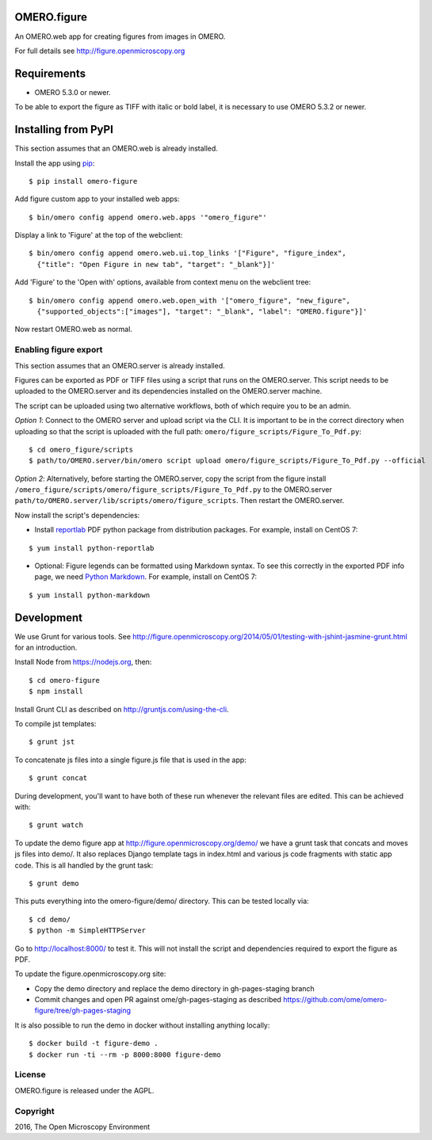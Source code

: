 .. image:: https://travis-ci.org/ome/omero-figure.svg?branch=master
    :target: https://travis-ci.org/ome/omero-figure

.. image:: https://badge.fury.io/py/omero-figure.svg
    :target: https://badge.fury.io/py/omero-figure


OMERO.figure
============

An OMERO.web app for creating figures from images in OMERO.

For full details see http://figure.openmicroscopy.org


Requirements
============

* OMERO 5.3.0 or newer.

To be able to export the figure as TIFF with italic or bold label, it is necessary
to use OMERO 5.3.2 or newer.


Installing from PyPI
====================

This section assumes that an OMERO.web is already installed.

Install the app using `pip <https://pip.pypa.io/en/stable/>`_:

::

    $ pip install omero-figure

Add figure custom app to your installed web apps:

::

    $ bin/omero config append omero.web.apps '"omero_figure"'

Display a link to 'Figure' at the top of the webclient:

::

    $ bin/omero config append omero.web.ui.top_links '["Figure", "figure_index",
      {"title": "Open Figure in new tab", "target": "_blank"}]' 


Add 'Figure' to the 'Open with' options, available from context menu on
the webclient tree:

::

    $ bin/omero config append omero.web.open_with '["omero_figure", "new_figure",
      {"supported_objects":["images"], "target": "_blank", "label": "OMERO.figure"}]'

Now restart OMERO.web as normal.


Enabling figure export
----------------------

This section assumes that an OMERO.server is already installed.

Figures can be exported as PDF or TIFF files using a script that runs on the OMERO.server. This script needs to be uploaded to the OMERO.server and its dependencies installed on the OMERO.server machine.

The script can be uploaded using two alternative workflows, both of which require you to be an admin.

*Option 1*: Connect to the OMERO server and upload script via the CLI. It is important to be in the correct directory when uploading so that the script is uploaded with the full path: ``omero/figure_scripts/Figure_To_Pdf.py``:

::

    $ cd omero_figure/scripts
    $ path/to/OMERO.server/bin/omero script upload omero/figure_scripts/Figure_To_Pdf.py --official

*Option 2*: Alternatively, before starting the OMERO.server, copy the script from the figure install
``/omero_figure/scripts/omero/figure_scripts/Figure_To_Pdf.py`` to the OMERO.server ``path/to/OMERO.server/lib/scripts/omero/figure_scripts``. Then restart the OMERO.server.

Now install the script's dependencies:


* Install `reportlab <https://bitbucket.org/rptlab/reportlab>`_ PDF python package from distribution packages. For example, install on CentOS 7:

::

    $ yum install python-reportlab

* Optional: Figure legends can be formatted using Markdown syntax. To see this correctly in the exported PDF info page, we need `Python Markdown <https://pythonhosted.org/Markdown/index.html>`_. For example, install on CentOS 7:

::

    $ yum install python-markdown

Development
===========

We use Grunt for various tools.
See http://figure.openmicroscopy.org/2014/05/01/testing-with-jshint-jasmine-grunt.html
for an introduction.

Install Node from https://nodejs.org, then:

::

    $ cd omero-figure
    $ npm install

Install Grunt CLI as described on http://gruntjs.com/using-the-cli.

To compile jst templates:

::

	$ grunt jst

To concatenate js files into a single figure.js file that is used in the app:

::

    $ grunt concat

During development, you'll want to have both of these run whenever the relevant files are edited.
This can be achieved with:

::

	$ grunt watch

To update the demo figure app at http://figure.openmicroscopy.org/demo/
we have a grunt task that concats and moves js files into demo/.
It also replaces Django template tags in index.html and various js code
fragments with static app code. This is all handled by the grunt task:

::

    $ grunt demo

This puts everything into the omero-figure/demo/ directory.
This can be tested locally via:

::

    $ cd demo/
    $ python -m SimpleHTTPServer

Go to http://localhost:8000/ to test it.
This will not install the script and dependencies required to export the figure
as PDF.

To update the figure.openmicroscopy.org site:

- Copy the demo directory and replace the demo directory in gh-pages-staging branch
- Commit changes and open PR against ome/gh-pages-staging as described https://github.com/ome/omero-figure/tree/gh-pages-staging

It is also possible to run the demo in docker without installing anything locally:

::

    $ docker build -t figure-demo .
    $ docker run -ti --rm -p 8000:8000 figure-demo


License
-------

OMERO.figure is released under the AGPL.

Copyright
---------

2016, The Open Microscopy Environment
